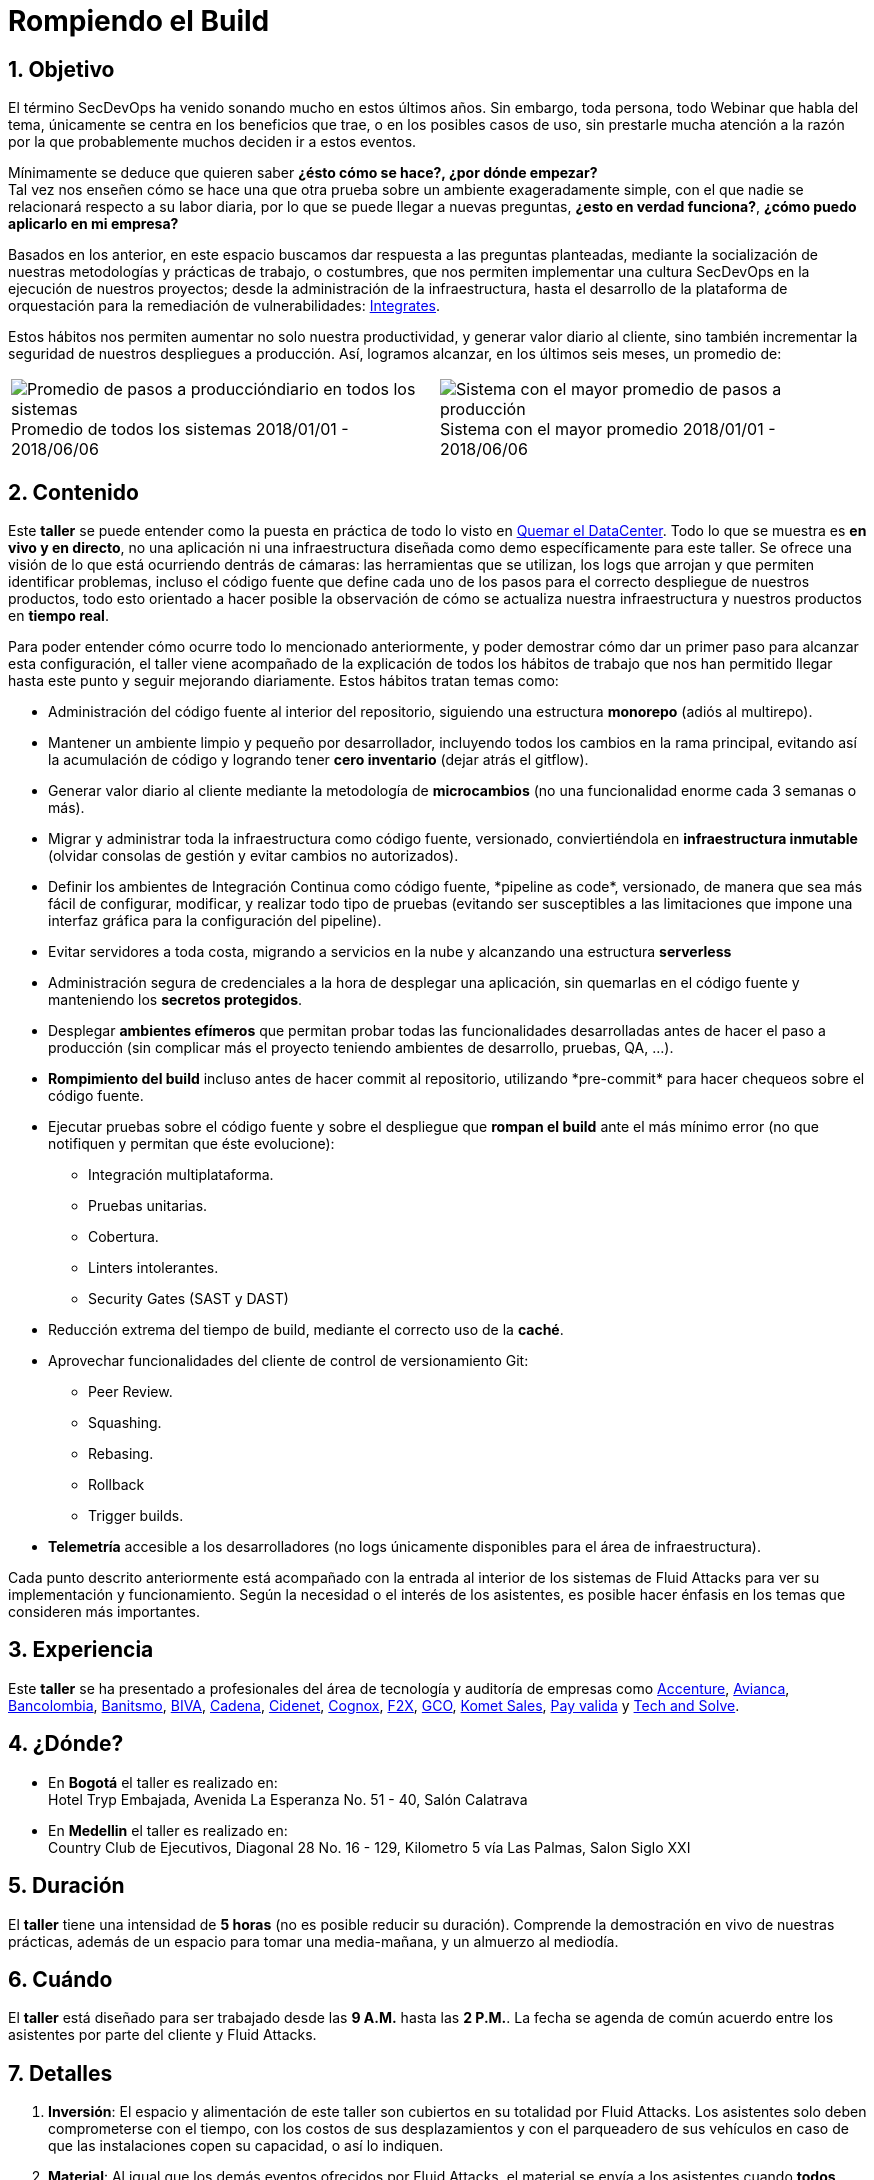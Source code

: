 :slug: eventos/rompiendo-el-build/
:subtitle: Nuestros Hábitos SecDevOps
:category: eventos
:description: Ésta página tiene como objetivo informar a los clientes sobre el servicio de conferencias ofrecido por Fluid Attacks. La presente conferencia tiene por objetivo socializar nuestras metodologías de trabajo para implementar un ambiente SecDevOps y ofrecer mejoras al cliente diariamente.
:keywords: Fluid Attacks, Taller, SecDevOps, Seguridad, Software, Tecnología.

= Rompiendo el Build

== 1. Objetivo

El término +SecDevOps+ ha venido sonando mucho en estos últimos años.
Sin embargo, toda persona, todo +Webinar+ que habla del tema,
únicamente se centra en los beneficios que trae,
o en los posibles casos de uso,
sin prestarle mucha atención a la razón por la que probablemente
muchos deciden  ir a estos eventos.


Mínimamente se deduce que quieren saber
*¿ésto cómo se hace?, ¿por dónde empezar?* +
Tal vez nos enseñen cómo se hace una que otra prueba
sobre un ambiente exageradamente simple,
con el que nadie se relacionará respecto a su labor diaria,
por lo que se puede llegar a nuevas preguntas,
*¿esto en verdad funciona?*, *¿cómo puedo aplicarlo en mi empresa?*

Basados en los anterior,
en este espacio buscamos dar respuesta a las preguntas planteadas,
mediante la socialización
de nuestras metodologías y prácticas de trabajo, o costumbres,
que nos permiten implementar una cultura +SecDevOps+
en la ejecución de nuestros proyectos;
desde la administración de la infraestructura,
hasta el desarrollo de la plataforma de orquestación
para la remediación de vulnerabilidades:
[button]#link:../../productos/integrates/[Integrates]#.

Estos hábitos nos permiten aumentar no solo nuestra productividad,
y generar valor diario al cliente,
sino también incrementar la seguridad de nuestros despliegues a producción.
Así, logramos alcanzar, en los últimos seis meses, un promedio de:

[role="tb-alt"]
[frame="none",cols=2,caption=""]
|====
a|[caption=""]
.Promedio de todos los sistemas 2018/01/01 - 2018/06/06
image::promedio-global.png[Promedio de pasos a produccióndiario en todos los sistemas]
a|[caption=""]
.Sistema con el mayor promedio 2018/01/01 - 2018/06/06
image::promedio-maximo.png[Sistema con el mayor promedio de pasos a producción]
|====

== 2. Contenido

Este *taller* se puede entender
como la puesta en práctica de todo lo visto en
[button]#link:../quemar-el-datacenter/[Quemar el DataCenter]#.
Todo lo que se muestra es *en vivo y en directo*,
no una aplicación ni una infraestructura diseñada como +demo+
específicamente para este taller.
Se ofrece una visión de lo que está ocurriendo dentrás de cámaras:
las herramientas que se utilizan,
los +logs+ que arrojan y que permiten identificar problemas,
incluso el código fuente que define cada uno de los pasos
para el correcto despliegue de nuestros productos,
todo esto orientado a hacer posible la observación de cómo se actualiza
nuestra infraestructura y nuestros productos en *tiempo real*.

Para poder entender cómo ocurre todo lo mencionado anteriormente,
y poder demostrar cómo dar un primer paso para alcanzar esta configuración,
el taller viene acompañado de la explicación de todos los hábitos de trabajo
que nos han permitido llegar hasta este punto y seguir mejorando diariamente.
Estos hábitos tratan temas como:

* Administración del código fuente
al interior del repositorio,
siguiendo una estructura *monorepo*
(adiós al multirepo).

* Mantener un ambiente limpio y pequeño por desarrollador,
incluyendo todos los cambios en la rama principal,
evitando así la acumulación de código
y logrando tener *cero inventario* (dejar atrás el +gitflow+).

* Generar valor diario al cliente
mediante la metodología de *microcambios*
(no una funcionalidad enorme cada 3 semanas o más).

* Migrar y administrar toda la infraestructura como código fuente,
versionado, conviertiéndola en *infraestructura inmutable*
(olvidar consolas de gestión y evitar cambios no autorizados).

* Definir los ambientes de Integración Continua como código fuente,
+*pipeline as code*+, versionado,
de manera que sea más fácil de configurar, modificar,
y realizar todo tipo de pruebas
(evitando ser susceptibles a las limitaciones
que impone una interfaz gráfica para la configuración del +pipeline+).

* Evitar servidores a toda costa,
migrando a servicios en la nube
y alcanzando una estructura *serverless*

* Administración segura de credenciales
a la hora de desplegar una aplicación,
sin quemarlas en el código fuente
y manteniendo los *secretos protegidos*.

* Desplegar *ambientes efímeros*
que permitan probar todas las funcionalidades desarrolladas
antes de hacer el paso a producción
(sin complicar más el proyecto
teniendo ambientes de desarrollo, pruebas, +QA+, ...).

* *Rompimiento del +build+* incluso antes de hacer +commit+ al repositorio,
utilizando +*pre-commit*+ para hacer chequeos sobre el código fuente.

* Ejecutar pruebas sobre el código fuente y sobre el despliegue
que *rompan el +build+* ante el más mínimo error
(no que notifiquen y permitan que éste evolucione):
** Integración multiplataforma.
** Pruebas unitarias.
** Cobertura.
** +Linters+ intolerantes.
** +Security Gates (SAST y DAST)+

* Reducción extrema del tiempo de +build+,
mediante el correcto uso de la *caché*.

* Aprovechar funcionalidades del cliente de control de versionamiento +Git+:
** +Peer Review+.
** +Squashing+.
** +Rebasing+.
** +Rollback+
** +Trigger builds+.

* *Telemetría* accesible a los desarrolladores
(no +logs+ únicamente disponibles para el área de infraestructura).

Cada punto descrito anteriormente
está acompañado con la entrada al interior de los sistemas de +Fluid Attacks+
para ver su implementación y funcionamiento.
Según la necesidad o el interés de los asistentes,
es posible hacer énfasis en los temas que consideren más importantes.

== 3. Experiencia

Este *taller* se ha presentado a profesionales del área de tecnología
y auditoría de empresas como link:https://www.accenture.com/co-es/new-applied-now[+Accenture+], link:https://www.avianca.com/co/es/[+Avianca+],
link:https://www.grupobancolombia.com/wps/portal/personas[+Bancolombia+],
link:https://www.banistmo.com/[+Banitsmo+],
link:https://www.biva.mx/en/web/portal-biva/home[+BIVA+],
link:http://www.cadena.com.co/es/home.aspx[+Cadena+],
link:http://cidenet.com.co/[+Cidenet+], link:http://www.cognox.co[+Cognox+],
link:https://www.f2x.com.co/[+F2X+], link:http://www.gco.com.co/[+GCO+],
link:https://www.kometsales.com/[+Komet Sales+],
link:https://www.payvalida.com/co/es/[+Pay valida+]
y link:http://www.techandsolve.com/[+Tech and Solve+].

== 4. ¿Dónde?

* En *Bogotá* el taller es realizado en: +
Hotel Tryp Embajada, Avenida La Esperanza No. 51 - 40, Salón Calatrava

* En *Medellin* el taller es realizado en: +
Country Club de Ejecutivos, Diagonal 28 No. 16 - 129,
Kilometro 5 vía Las Palmas, Salon Siglo XXI

== 5. Duración

El *taller* tiene una intensidad de *5 horas*
(no es posible reducir su duración).
Comprende la demostración en vivo de nuestras prácticas,
además de un espacio para tomar una media-mañana,
y un almuerzo al mediodía.

== 6. Cuándo

El *taller* está diseñado para ser trabajado desde las *9 A.M.*
hasta las *2 P.M.*.
La fecha se agenda de común acuerdo
entre los asistentes por parte del cliente y +Fluid Attacks+.

== 7. Detalles

. *Inversión*: El espacio y alimentación de este taller
son cubiertos en su totalidad por +Fluid Attacks+.
Los asistentes solo deben comprometerse con el tiempo,
con los costos de sus desplazamientos
y con el parqueadero de sus vehículos
en caso de que las instalaciones copen su capacidad, o así lo indiquen.

. *Material*: Al igual que los demás eventos
ofrecidos por +Fluid Attacks+,
el material se envía a los asistentes
cuando *todos* hayan diligenciado la
[button]#link:http://go.fluidattacks.com/rompiendo-el-build[evaluación de satisfacción]#
*antes de salir* del lugar donde se realizó el taller.

== 8. Público

El *taller* está orientado al personal técnico y gerencial de tecnología.
Ambos perfiles son bienvenidos y su satisfacción es alta indistintamente.
Sin embargo, si su empresa desea disparar cambios
y experimentos dentro de su organización,
es importante considerar la presencia
de personas con poder de decisión.

El *taller* se encuentra diseñado para un público
entre *8 y 12* personas por parte del cliente,
además de las 4 adicionales que puede invitar +Fluid Attacks+.

== 9. Requisitos

[button]#link:../#requisitos[Requisitos]#

== 10. Expositores

* [button]#link:../../personas/jrestrepo/[Juan Restrepo]#
* [button]#link:../../personas/ralvarez/[Rafael Álvarez]#
* [button]#link:../../personas/acuberos/[Andrés Cuberos]#
